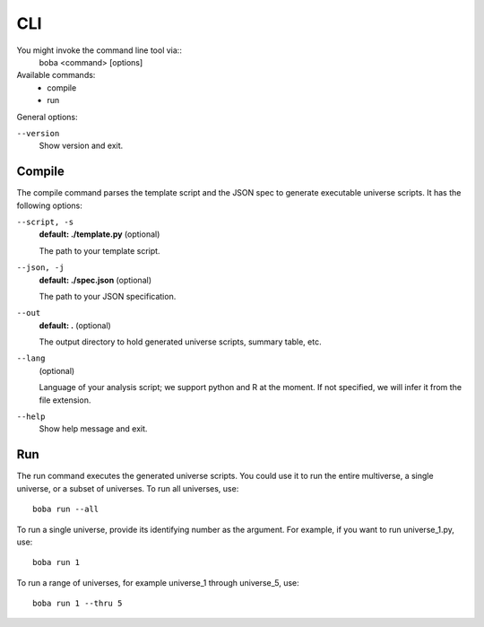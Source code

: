 ===
CLI
===

You might invoke the command line tool via::
  boba <command> [options]

Available commands:
 - compile
 - run

General options:

``--version``
  Show version and exit.

Compile
=======
The compile command parses the template script and the JSON spec to generate
executable universe scripts. It has the following options:

``--script, -s``
  **default: ./template.py** (optional)

  The path to your template script.

``--json, -j``
  **default: ./spec.json** (optional)

  The path to your JSON specification.

``--out``
  **default: .** (optional)

  The output directory to hold generated universe scripts, summary table, etc.

``--lang``
  (optional)

  Language of your analysis script; we support python and R at the moment.
  If not specified, we will infer it from the file extension.

``--help``
  Show help message and exit.

Run
===
The run command executes the generated universe scripts. You could use it to
run the entire multiverse, a single universe, or a subset of universes. To run
all universes, use::

  boba run --all

To run a single universe, provide its identifying number as the argument. For
example, if you want to run universe_1.py, use::

  boba run 1

To run a range of universes, for example universe_1 through universe_5, use::

  boba run 1 --thru 5
